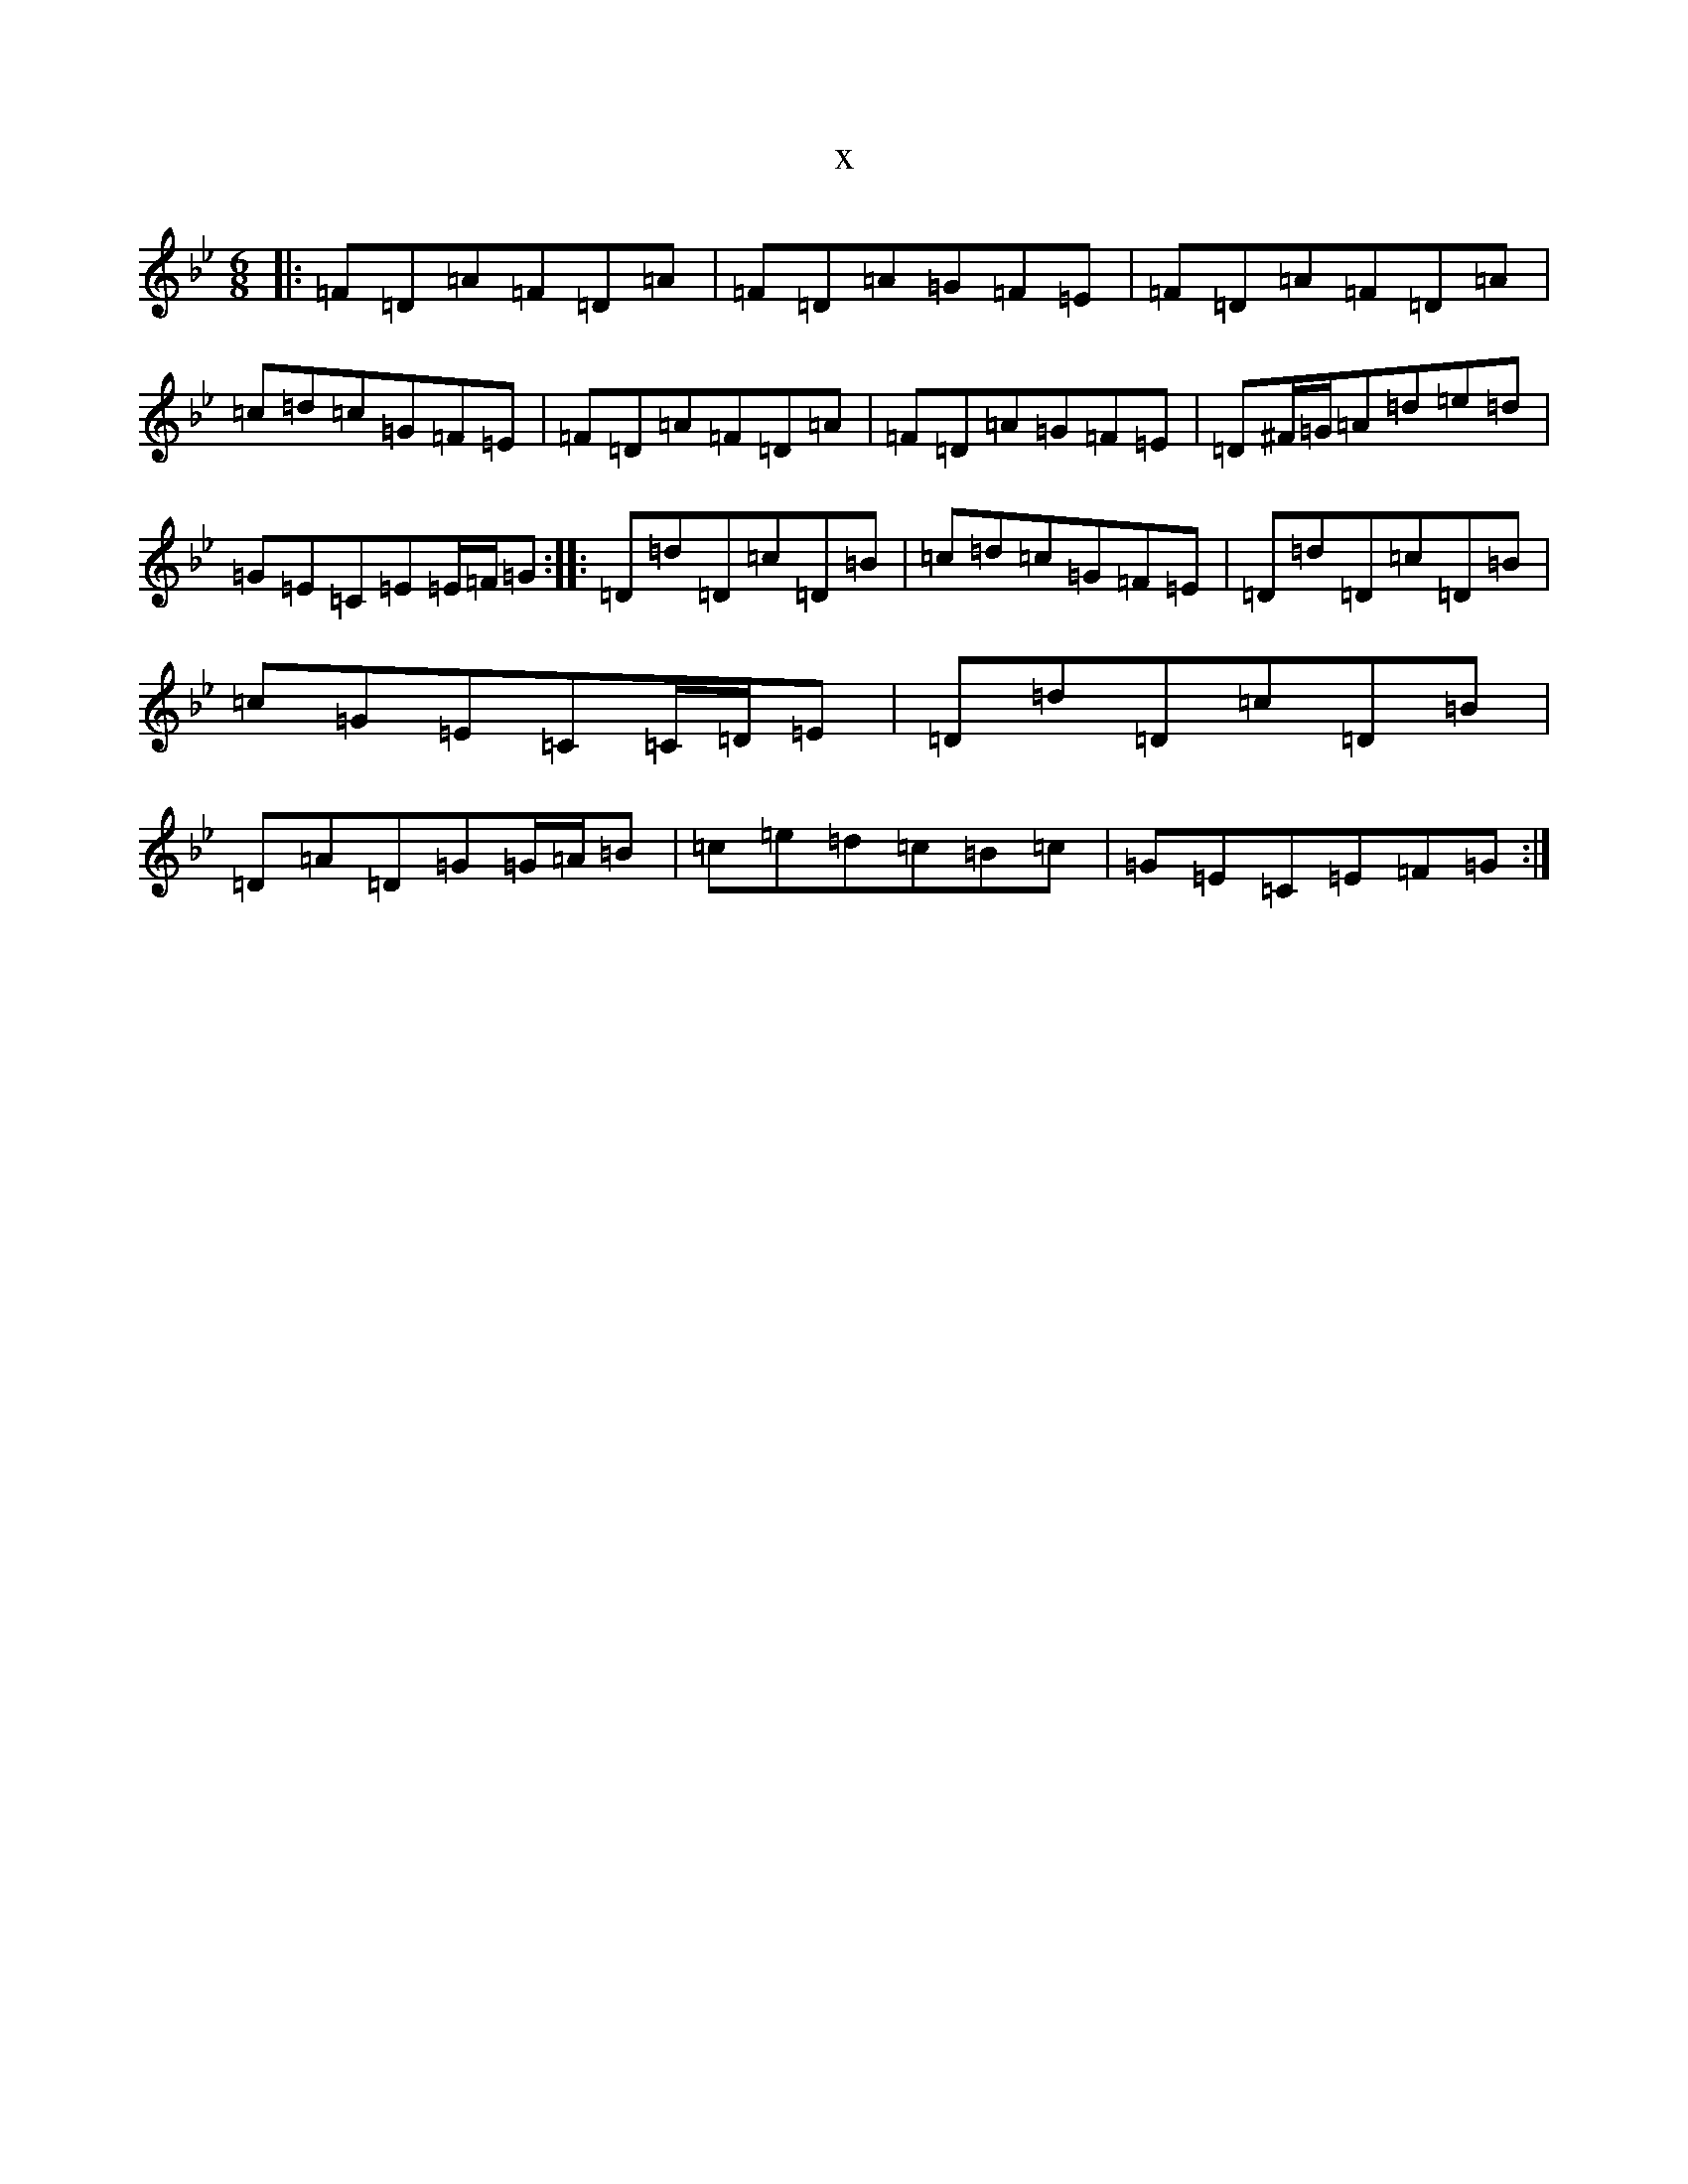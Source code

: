 X:16772
T:x
L:1/8
M:6/8
K: C Dorian
|:=F=D=A=F=D=A|=F=D=A=G=F=E|=F=D=A=F=D=A|=c=d=c=G=F=E|=F=D=A=F=D=A|=F=D=A=G=F=E|=D^F/2=G/2=A=d=e=d|=G=E=C=E=E/2=F/2=G:||:=D=d=D=c=D=B|=c=d=c=G=F=E|=D=d=D=c=D=B|=c=G=E=C=C/2=D/2=E|=D=d=D=c=D=B|=D=A=D=G=G/2=A/2=B|=c=e=d=c=B=c|=G=E=C=E=F=G:|
